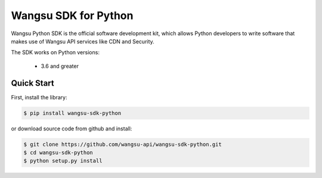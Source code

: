 ============================
Wangsu SDK for Python
============================

Wangsu Python SDK is the official software development kit, which allows Python developers to write software that makes use of Wangsu API services like CDN and Security.

The SDK works on Python versions:

   * 3.6 and greater

Quick Start
-----------
First, install the library:

.. code-block:: sh

    $ pip install wangsu-sdk-python

or download source code from github and install:

.. code-block:: sh

    $ git clone https://github.com/wangsu-api/wangsu-sdk-python.git
    $ cd wangsu-sdk-python
    $ python setup.py install
